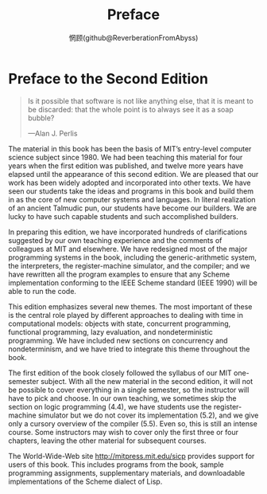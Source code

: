#+title: Preface
#+author: 惘顾(github@ReverberationFromAbyss)

* Preface to the Second Edition

#+begin_quote
Is it possible that software is not like anything else, that it is meant to be discarded: that the whole point is to always see it as a soap bubble?

—Alan J. Perlis
#+end_quote

The material in this book has been the basis of MIT’s entry-level computer science subject since 1980. We had been teaching this material for four years when the first edition was published, and twelve more years have elapsed until the appearance of this second edition. We are pleased that our work has been widely adopted and incorporated into other texts. We have seen our students take the ideas and programs in this book and build them in as the core of new computer systems and languages. In literal realization of an ancient Talmudic pun, our students have become our builders. We are lucky to have such capable students and such accomplished builders.

In preparing this edition, we have incorporated hundreds of clarifications suggested by our own teaching experience and the comments of colleagues at MIT and elsewhere. We have redesigned most of the major programming systems in the book, including the generic-arithmetic system, the interpreters, the register-machine simulator, and the compiler; and we have rewritten all the program examples to ensure that any Scheme implementation conforming to the IEEE Scheme standard (IEEE 1990) will be able to run the code.

This edition emphasizes several new themes. The most important of these is the central role played by different approaches to dealing with time in computational models: objects with state, concurrent programming, functional programming, lazy evaluation, and nondeterministic programming. We have included new sections on concurrency and nondeterminism, and we have tried to integrate this theme throughout the book.

The first edition of the book closely followed the syllabus of our MIT one-semester subject. With all the new material in the second edition, it will not be possible to cover everything in a single semester, so the instructor will have to pick and choose. In our own teaching, we sometimes skip the section on logic programming (4.4), we have students use the register-machine simulator but we do not cover its implementation (5.2), and we give only a cursory overview of the compiler (5.5). Even so, this is still an intense course. Some instructors may wish to cover only the first three or four chapters, leaving the other material for subsequent courses.

The World-Wide-Web site http://mitpress.mit.edu/sicp provides support for users of this book. This includes programs from the book, sample programming assignments, supplementary materials, and downloadable implementations of the Scheme dialect of Lisp.
